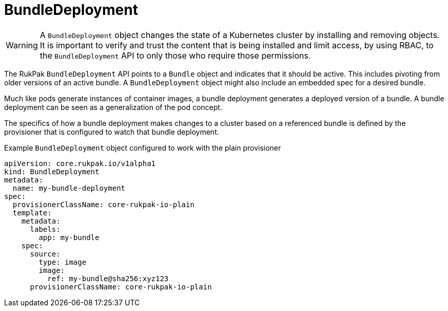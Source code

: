 // Module included in the following assemblies:
//
// * operators/understanding/olm-packaging-format.adoc

:_mod-docs-content-type: CONCEPT
[id="olm-rukpak-bd_{context}"]
= BundleDeployment

[WARNING]
====
A `BundleDeployment` object changes the state of a Kubernetes cluster by installing and removing objects. It is important to verify and trust the content that is being installed and limit access, by using RBAC, to the `BundleDeployment` API to only those who require those permissions.
====

The RukPak `BundleDeployment` API points to a `Bundle` object and indicates that it should be active. This includes pivoting from older versions of an active bundle. A `BundleDeployment` object might also include an embedded spec for a desired bundle.

Much like pods generate instances of container images, a bundle deployment generates a deployed version of a bundle. A bundle deployment can be seen as a generalization of the pod concept.

The specifics of how a bundle deployment makes changes to a cluster based on a referenced bundle is defined by the provisioner that is configured to watch that bundle deployment.

.Example `BundleDeployment` object configured to work with the plain provisioner
[source,yaml]
----
apiVersion: core.rukpak.io/v1alpha1
kind: BundleDeployment
metadata:
  name: my-bundle-deployment
spec:
  provisionerClassName: core-rukpak-io-plain
  template:
    metadata:
      labels:
        app: my-bundle
    spec:
      source:
        type: image
        image:
          ref: my-bundle@sha256:xyz123
      provisionerClassName: core-rukpak-io-plain
----